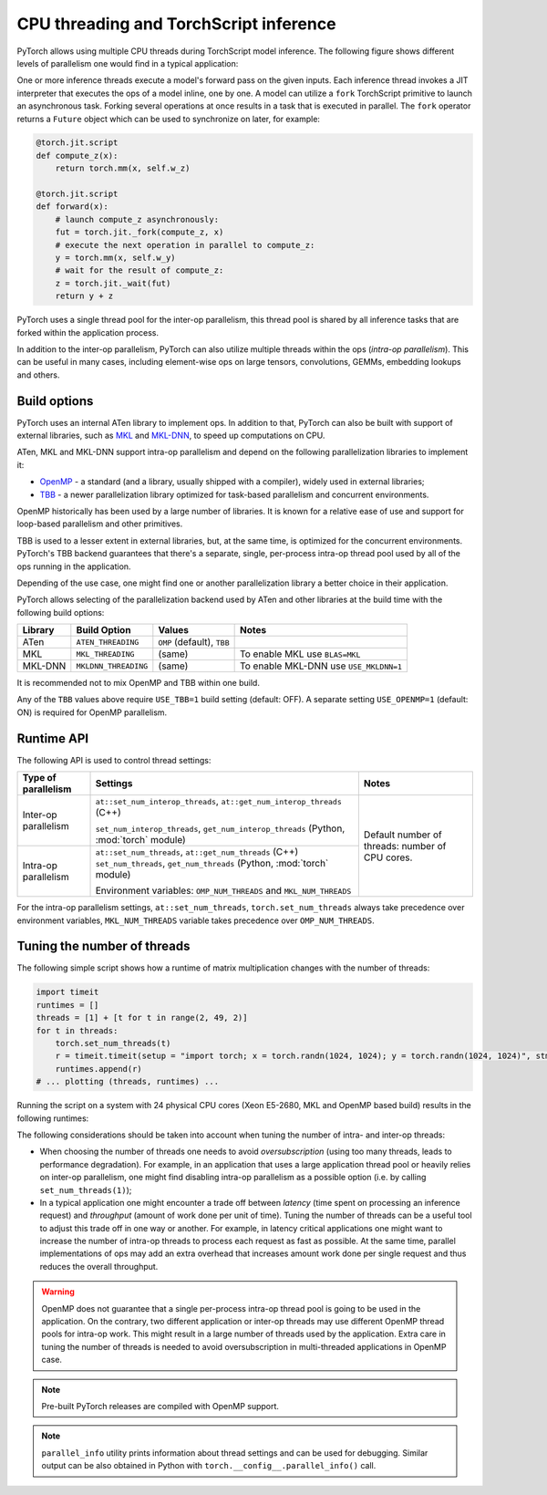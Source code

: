 .. _cpu-threading-torchscript-inference:

CPU threading and TorchScript inference
=================================================

PyTorch allows using multiple CPU threads during TorchScript model inference.
The following figure shows different levels of parallelism one would find in a
typical application:

.. image:: cpu_threading_torchscript_inference.svg
   :width: 75%

One or more inference threads execute a model's forward pass on the given inputs.
Each inference thread invokes a JIT interpreter that executes the ops
of a model inline, one by one. A model can utilize a ``fork`` TorchScript
primitive to launch an asynchronous task. Forking several operations at once
results in a task that is executed in parallel. The ``fork`` operator returns a
``Future`` object which can be used to synchronize on later, for example:

.. code-block:: python

    @torch.jit.script
    def compute_z(x):
        return torch.mm(x, self.w_z)

    @torch.jit.script
    def forward(x):
        # launch compute_z asynchronously:
        fut = torch.jit._fork(compute_z, x)
        # execute the next operation in parallel to compute_z:
        y = torch.mm(x, self.w_y)
        # wait for the result of compute_z:
        z = torch.jit._wait(fut)
        return y + z


PyTorch uses a single thread pool for the inter-op parallelism, this thread pool
is shared by all inference tasks that are forked within the application process.

In addition to the inter-op parallelism, PyTorch can also utilize multiple threads
within the ops (`intra-op parallelism`). This can be useful in many cases,
including element-wise ops on large tensors, convolutions, GEMMs, embedding
lookups and others.


Build options
-------------

PyTorch uses an internal ATen library to implement ops. In addition to that,
PyTorch can also be built with support of external libraries, such as MKL_ and MKL-DNN_,
to speed up computations on CPU.

ATen, MKL and MKL-DNN support intra-op parallelism and depend on the
following parallelization libraries to implement it:

* OpenMP_ - a standard (and a library, usually shipped with a compiler), widely used in external libraries;
* TBB_ - a newer parallelization library optimized for task-based parallelism and concurrent environments.

OpenMP historically has been used by a large number of libraries. It is known
for a relative ease of use and support for loop-based parallelism and other primitives.

TBB is used to a lesser extent in external libraries, but, at the same time,
is optimized for the concurrent environments. PyTorch's TBB backend guarantees that
there's a separate, single, per-process intra-op thread pool used by all of the
ops running in the application.

Depending of the use case, one might find one or another parallelization
library a better choice in their application.

PyTorch allows selecting of the parallelization backend used by ATen and other
libraries at the build time with the following build options:

+------------+-----------------------+-----------------------------+----------------------------------------+
| Library    | Build Option          | Values                      | Notes                                  |
+============+=======================+=============================+========================================+
| ATen       | ``ATEN_THREADING``    | ``OMP`` (default), ``TBB``  |                                        |
+------------+-----------------------+-----------------------------+----------------------------------------+
| MKL        | ``MKL_THREADING``     | (same)                      | To enable MKL use ``BLAS=MKL``         |
+------------+-----------------------+-----------------------------+----------------------------------------+
| MKL-DNN    | ``MKLDNN_THREADING``  | (same)                      | To enable MKL-DNN use ``USE_MKLDNN=1`` |
+------------+-----------------------+-----------------------------+----------------------------------------+

It is recommended not to mix OpenMP and TBB within one build.

Any of the ``TBB`` values above require ``USE_TBB=1`` build setting (default: OFF).
A separate setting ``USE_OPENMP=1`` (default: ON) is required for OpenMP parallelism.

Runtime API
-----------

The following API is used to control thread settings:

+------------------------+-----------------------------------------------------------+---------------------------------------------------------+
| Type of parallelism    | Settings                                                  | Notes                                                   |
+========================+===========================================================+=========================================================+
| Inter-op parallelism   | ``at::set_num_interop_threads``,                          | Default number of threads: number of CPU cores.         |
|                        | ``at::get_num_interop_threads`` (C++)                     |                                                         |
|                        |                                                           |                                                         |
|                        | ``set_num_interop_threads``,                              |                                                         |
|                        | ``get_num_interop_threads`` (Python, :mod:`torch` module) |                                                         |
+------------------------+-----------------------------------------------------------+                                                         |
| Intra-op parallelism   | ``at::set_num_threads``,                                  |                                                         |
|                        | ``at::get_num_threads`` (C++)                             |                                                         |
|                        | ``set_num_threads``,                                      |                                                         |
|                        | ``get_num_threads`` (Python, :mod:`torch` module)         |                                                         |
|                        |                                                           |                                                         |
|                        | Environment variables:                                    |                                                         |
|                        | ``OMP_NUM_THREADS`` and ``MKL_NUM_THREADS``               |                                                         |
+------------------------+-----------------------------------------------------------+---------------------------------------------------------+

For the intra-op parallelism settings, ``at::set_num_threads``, ``torch.set_num_threads`` always take precedence
over environment variables, ``MKL_NUM_THREADS`` variable takes precedence over ``OMP_NUM_THREADS``.

Tuning the number of threads
----------------------------

The following simple script shows how a runtime of matrix multiplication changes with the number of threads:

.. code-block:: python

    import timeit
    runtimes = []
    threads = [1] + [t for t in range(2, 49, 2)]
    for t in threads:
        torch.set_num_threads(t)
        r = timeit.timeit(setup = "import torch; x = torch.randn(1024, 1024); y = torch.randn(1024, 1024)", stmt="torch.mm(x, y)", number=100)
        runtimes.append(r)
    # ... plotting (threads, runtimes) ...

Running the script on a system with 24 physical CPU cores (Xeon E5-2680, MKL and OpenMP based build) results in the following runtimes:

.. image:: cpu_threading_runtimes.svg
   :width: 75%

The following considerations should be taken into account when tuning the number of intra- and inter-op threads:

* When choosing the number of threads one needs to avoid `oversubscription` (using too many threads, leads to performance degradation). For example, in an application that uses a large application thread pool or heavily relies on
  inter-op parallelism, one might find disabling intra-op parallelism as a possible option (i.e. by calling ``set_num_threads(1)``);

* In a typical application one might encounter a trade off between `latency` (time spent on processing an inference request) and `throughput` (amount of work done per unit of time). Tuning the number of threads can be a useful
  tool to adjust this trade off in one way or another. For example, in latency critical applications one might want to increase the number of intra-op threads to process each request as fast as possible. At the same time, parallel implementations
  of ops may add an extra overhead that increases amount work done per single request and thus reduces the overall throughput.

.. warning::
    OpenMP does not guarantee that a single per-process intra-op thread
    pool is going to be used in the application. On the contrary, two different application or inter-op
    threads may use different OpenMP thread pools for intra-op work.
    This might result in a large number of threads used by the application.
    Extra care in tuning the number of threads is needed to avoid
    oversubscription in multi-threaded applications in OpenMP case.

.. note::
    Pre-built PyTorch releases are compiled with OpenMP support.

.. note::
    ``parallel_info`` utility prints information about thread settings and can be used for debugging.
    Similar output can be also obtained in Python with ``torch.__config__.parallel_info()`` call.

.. _OpenMP: https://www.openmp.org/
.. _TBB: https://github.com/intel/tbb
.. _MKL: https://software.intel.com/en-us/mkl
.. _MKL-DNN: https://github.com/intel/mkl-dnn
